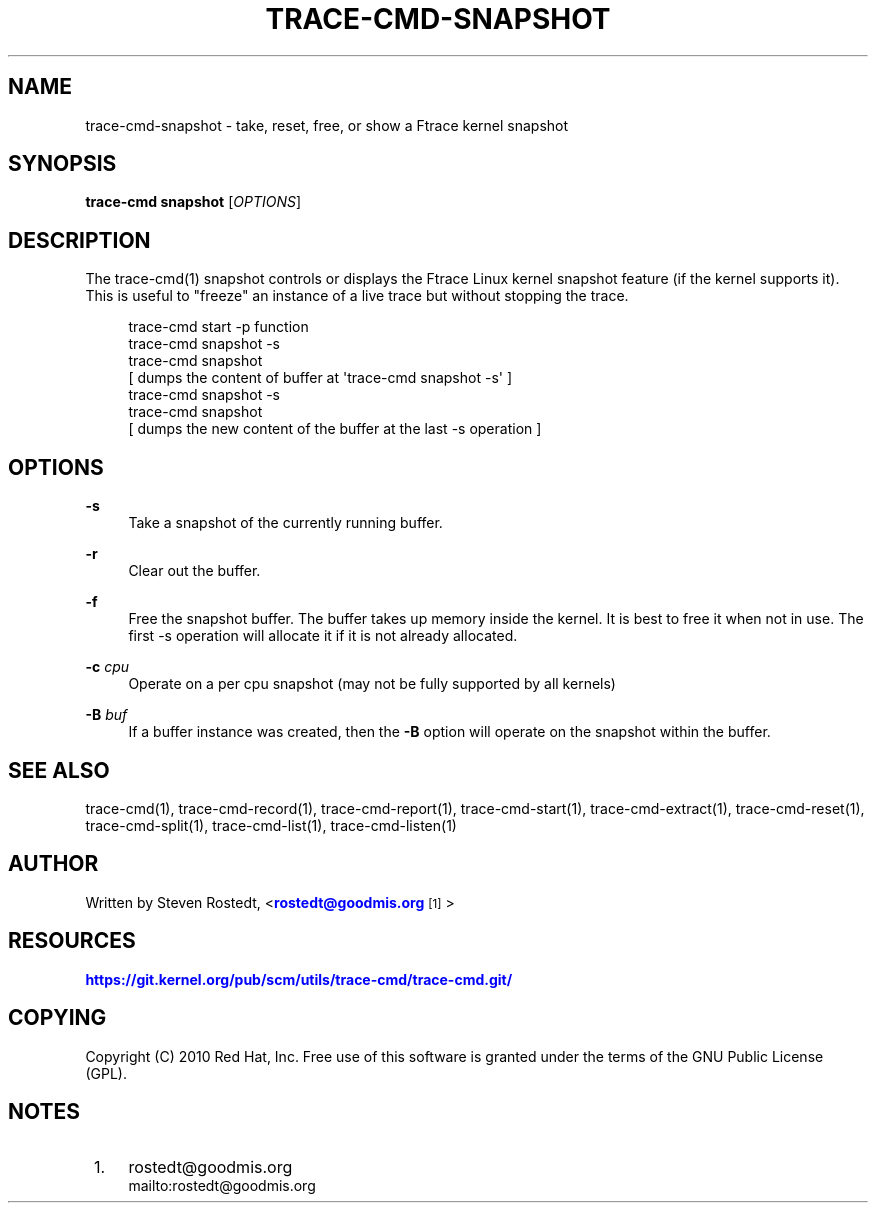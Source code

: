 '\" t
.\"     Title: trace-cmd-snapshot
.\"    Author: [see the "AUTHOR" section]
.\" Generator: DocBook XSL Stylesheets v1.79.1 <http://docbook.sf.net/>
.\"      Date: 03/31/2022
.\"    Manual: \ \&
.\"    Source: \ \&
.\"  Language: English
.\"
.TH "TRACE\-CMD\-SNAPSHOT" "1" "03/31/2022" "\ \&" "\ \&"
.\" -----------------------------------------------------------------
.\" * Define some portability stuff
.\" -----------------------------------------------------------------
.\" ~~~~~~~~~~~~~~~~~~~~~~~~~~~~~~~~~~~~~~~~~~~~~~~~~~~~~~~~~~~~~~~~~
.\" http://bugs.debian.org/507673
.\" http://lists.gnu.org/archive/html/groff/2009-02/msg00013.html
.\" ~~~~~~~~~~~~~~~~~~~~~~~~~~~~~~~~~~~~~~~~~~~~~~~~~~~~~~~~~~~~~~~~~
.ie \n(.g .ds Aq \(aq
.el       .ds Aq '
.\" -----------------------------------------------------------------
.\" * set default formatting
.\" -----------------------------------------------------------------
.\" disable hyphenation
.nh
.\" disable justification (adjust text to left margin only)
.ad l
.\" -----------------------------------------------------------------
.\" * MAIN CONTENT STARTS HERE *
.\" -----------------------------------------------------------------
.SH "NAME"
trace-cmd-snapshot \- take, reset, free, or show a Ftrace kernel snapshot
.SH "SYNOPSIS"
.sp
\fBtrace\-cmd snapshot\fR [\fIOPTIONS\fR]
.SH "DESCRIPTION"
.sp
The trace\-cmd(1) snapshot controls or displays the Ftrace Linux kernel snapshot feature (if the kernel supports it)\&. This is useful to "freeze" an instance of a live trace but without stopping the trace\&.
.sp
.if n \{\
.RS 4
.\}
.nf
 trace\-cmd start \-p function
 trace\-cmd snapshot \-s
 trace\-cmd snapshot
[ dumps the content of buffer at \*(Aqtrace\-cmd snapshot \-s\*(Aq ]
 trace\-cmd snapshot \-s
 trace\-cmd snapshot
[ dumps the new content of the buffer at the last \-s operation ]
.fi
.if n \{\
.RE
.\}
.SH "OPTIONS"
.PP
\fB\-s\fR
.RS 4
Take a snapshot of the currently running buffer\&.
.RE
.PP
\fB\-r\fR
.RS 4
Clear out the buffer\&.
.RE
.PP
\fB\-f\fR
.RS 4
Free the snapshot buffer\&. The buffer takes up memory inside the kernel\&. It is best to free it when not in use\&. The first \-s operation will allocate it if it is not already allocated\&.
.RE
.PP
\fB\-c\fR \fIcpu\fR
.RS 4
Operate on a per cpu snapshot (may not be fully supported by all kernels)
.RE
.PP
\fB\-B\fR \fIbuf\fR
.RS 4
If a buffer instance was created, then the
\fB\-B\fR
option will operate on the snapshot within the buffer\&.
.RE
.SH "SEE ALSO"
.sp
trace\-cmd(1), trace\-cmd\-record(1), trace\-cmd\-report(1), trace\-cmd\-start(1), trace\-cmd\-extract(1), trace\-cmd\-reset(1), trace\-cmd\-split(1), trace\-cmd\-list(1), trace\-cmd\-listen(1)
.SH "AUTHOR"
.sp
Written by Steven Rostedt, <\m[blue]\fBrostedt@goodmis\&.org\fR\m[]\&\s-2\u[1]\d\s+2>
.SH "RESOURCES"
.sp
\m[blue]\fBhttps://git\&.kernel\&.org/pub/scm/utils/trace\-cmd/trace\-cmd\&.git/\fR\m[]
.SH "COPYING"
.sp
Copyright (C) 2010 Red Hat, Inc\&. Free use of this software is granted under the terms of the GNU Public License (GPL)\&.
.SH "NOTES"
.IP " 1." 4
rostedt@goodmis.org
.RS 4
\%mailto:rostedt@goodmis.org
.RE
